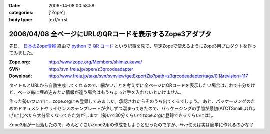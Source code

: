 :date: 2006-04-08 00:58:58
:categories: ['Zope']
:body type: text/x-rst

=========================================================
2006/04/08 全ページにURLのQRコードを表示するZope3アダプタ
=========================================================

先日、 `日本のZope情報`_ 経由で `python で QR コード`_ という記事を見て、早速Zopeで使えるようにZope3用プロダクトを作ってみました。

:Zope.org: http://www.zope.org/Members/shimizukawa/
:SVN: http://svn.freia.jp/open/z3qrcodeadapter
:Download: http://www.freia.jp/taka/svn/svnview/getExportZip?path=z3qrcodeadapter/tags/0.1&revision=117

タイトルとURLから自動生成してくれるので、細かいことを考えずに全ページにQRコードを表示したい場合はこれで十分だけど、ページ毎に埋め込みたい情報が違う場合はもうちょっと手を入れないといけません。

作った勢いついでに、zope.orgにも登録してみました。承認されたらそのうち出てくるでしょう。
あと、パッケージングのためのドキュメントやライセンスのテンプレートが少しずつ溜まってきたので、パッケージングの手間が最初(ATCTSmallほげほげ)に比べたら大分早くなってきた気がします（勢いで30分くらいでzope.orgに登録できるくらいには）。

Zope3用が一段落したので、めんどくさいZope2用の作成をしようと思ったのですが、Five使えば実は簡単に作れるのかな？

.. _`日本のZope情報`: http://coreblog.org/jp/jzi
.. _`python で QR コード`: http://mooya.ath.cx/CubeDeZope/2006/04/20060404004544

.. :extend type: text/x-rst
.. :extend:



.. :comments:
.. :comment id: 2006-04-08.6380364954
.. :title: Re:全ページにURLのQRコードを表示するZope3アダプタ
.. :author: masaru
.. :date: 2006-04-08 20:27:19
.. :email: 
.. :url: 
.. :body:
.. おお、すばらしい
.. 
